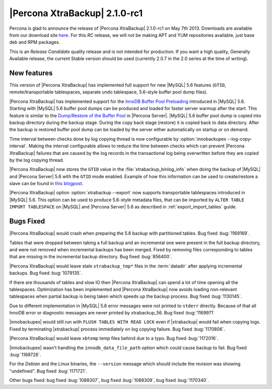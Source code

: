================================================================================
|Percona XtraBackup| 2.1.0-rc1
================================================================================

Percona is glad to announce the release of |Percona XtraBackup| 2.1.0-rc1 on May
7th 2013. Downloads are available from our download site `here
<http://www.percona.com/downloads/XtraBackup/2.1.0-rc1/>`_. For this *RC*
release, we will not be making APT and YUM repositories available, just base deb
and RPM packages.

This is an *Release Candidate* quality release and is not intended for
production. If you want a high quality, Generally Available release, the current
Stable version should be used (currently 2.0.7 in the 2.0 series at the time of
writing).

New features
================================================================================

This version of |Percona XtraBackup| has implemented full support for new
|MySQL| 5.6 features (``GTID``, remote/transportable tablespaces, separate undo
tablespace, 5.6-style buffer pool dump files).

|Percona XtraBackup| has implemented support for the `InnoDB Buffer Pool
Preloading
<http://dev.mysql.com/doc/refman/5.6/en/innodb-performance.html#innodb-preload-buffer-pool>`_
introduced in |MySQL| 5.6. Starting with |MySQL| 5.6 buffer pool dumps can be
produced and loaded for faster server warmup after the start. This feature is
similar to the `Dump/Restore of the Buffer Pool
<http://www.percona.com/doc/percona-server/5.5/management/innodb_lru_dump_restore.html>`_
in |Percona Server|. |MySQL| 5.6 buffer pool dump is copied into backup
directory during the backup stage. During the copy back stage (restore) it is
copied back to data directory. After the backup is restored buffer pool dump can
be loaded by the server either automatically on startup or on demand.

Time interval between checks done by log copying thread is now configurable by
:option:`innobackupex --log-copy-interval`. Making the interval configurable
allows to reduce the time between checks which can prevent |Percona XtraBackup|
failures that are caused by the log records in the transactional log being
overwritten before they are copied by the log copying thread.

|Percona XtraBackup| now stores the ``GTID`` value in the
:file:`xtrabackup_binlog_info` when doing the backup of |MySQL| and |Percona
Server| 5.6 with the ``GTID`` mode enabled. Example of how this information can
be used to create/restore a slave can be found in `this blogpost
<http://www.mysqlperformanceblog.com/2013/02/08/how-to-createrestore-a-slave-using-gtid-replication-in-mysql-5-6/>`_.

|Percona XtraBackup| option :option:`xtrabackup --export` now supports
transportable tablespaces introduced in |MySQL| 5.6. This option can be used to
produce 5.6-style metadata files, that can be imported by ``ALTER TABLE IMPORT
TABLESPACE`` on |MySQL| and |Percona Server| 5.6 as described in
:ref:`export_import_tables` guide.

Bugs Fixed
================================================================================

|Percona XtraBackup| would crash when preparing the 5.6 backup with partitioned
tables. Bug fixed :bug:`1169169`.

Tables that were dropped between taking a full backup and an incremental one
were present in the full backup directory, and were not removed when
incremental backups has been merged. Fixed by removing files corresponding to
tables that are missing in the incremental backup directory. Bug fixed
:bug:`856400`.

|Percona XtraBackup| would leave stale ``xtrabackup_tmp*`` files in the
:term:`datadir` after applying incremental backups. Bug fixed :bug:`1079135`.

If there are thousands of tables and slow IO then |Percona XtraBackup| can
spend a lot of time opening all the tablespaces. Optimization has been
implemented and |Percona XtraBackup| now avoids loading non-relevant
tablespaces when partial backup is being taken which speeds up the backup
process. Bug fixed :bug:`1130145`.

Due to different implementation in |MySQL| 5.6 error messages were not printed
to ``stderr`` directly. Because of that all InnoDB error or diagnostic messages
are never printed by xtrabackup_56. Bug fixed :bug:`1169971`

|innobackupex| would still run with ``FLUSH TABLES WITH READ LOCK`` even if
|xtrabackup| would fail when copying logs. Fixed by terminating |xtrabackup|
process immediately on log copying failure. Bug fixed :bug:`1170806`.

|Percona XtraBackup| would leave ``xbtemp`` temp files behind due to a
typo. Bug fixed :bug:`1172016`.

|innobackupex| wasn't handling the ``innodb_data_file_path`` option which
could cause backup to fail. Bug fixed :bug:`1169726`.

For the *Debian* and the *Linux* binaries, the ``--version`` message
which should include the revision was showing "undefined". Bug fixed
:bug:`1171721`.

Other bugs fixed: bug fixed :bug:`1088307`, bug fixed :bug:`1088309`, bug fixed
:bug:`1170340`.
